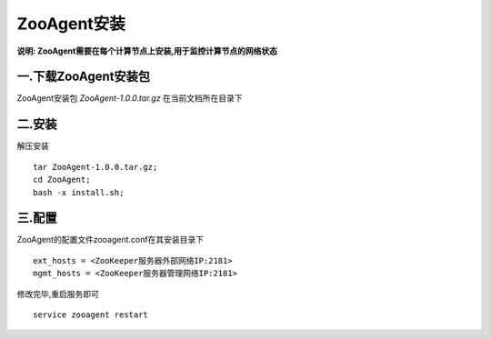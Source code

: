ZooAgent安装
===================================

**说明: ZooAgent需要在每个计算节点上安装,用于监控计算节点的网络状态**

一.下载ZooAgent安装包
-----------------------------------

ZooAgent安装包 `ZooAgent-1.0.0.tar.gz` 在当前文档所在目录下


二.安装
-----------------------------------

解压安装 ::

    tar ZooAgent-1.0.0.tar.gz;
    cd ZooAgent;
    bash -x install.sh;


三.配置
-----------------------------------

ZooAgent的配置文件zooagent.conf在其安装目录下 ::

    ext_hosts = <ZooKeeper服务器外部网络IP:2181>
    mgmt_hosts = <ZooKeeper服务器管理网络IP:2181>

修改完毕,重启服务即可 ::

    service zooagent restart




